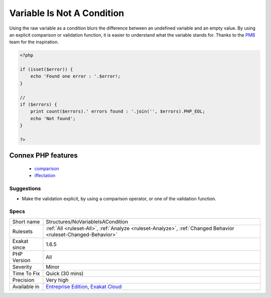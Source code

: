 .. _structures-novariableisacondition:

.. _variable-is-not-a-condition:

Variable Is Not A Condition
+++++++++++++++++++++++++++

.. meta\:\:
	:description:
		Variable Is Not A Condition: Avoid using a lone variable as a condition.
	:twitter:card: summary_large_image
	:twitter:site: @exakat
	:twitter:title: Variable Is Not A Condition
	:twitter:description: Variable Is Not A Condition: Avoid using a lone variable as a condition
	:twitter:creator: @exakat
	:twitter:image:src: https://www.exakat.io/wp-content/uploads/2020/06/logo-exakat.png
	:og:image: https://www.exakat.io/wp-content/uploads/2020/06/logo-exakat.png
	:og:title: Variable Is Not A Condition
	:og:type: article
	:og:description: Avoid using a lone variable as a condition
	:og:url: https://php-tips.readthedocs.io/en/latest/tips/Structures/NoVariableIsACondition.html
	:og:locale: en
  Avoid using a lone variable as a condition. It is recommended to use a comparative value, or one of the filtering function, such as `isset() <https://www.www.php.net/isset>`_, empty(). 

Using the raw variable as a condition blurs the difference between an undefined variable and an empty value. By using an explicit comparison or validation function, it is easier to understand what the variable stands for.
Thanks to the `PMB <https://www.sigb.net/>`_ team for the inspiration.

.. code-block:: php
   
   <?php
   
   if (isset($error)) {
       echo 'Found one error : '.$error!;
   }
   
   //
   if ($errors) {
       print count($errors).' errors found : '.join('', $errors).PHP_EOL;
       echo 'Not found';
   }
   
   ?>
Connex PHP features
-------------------

  + `comparison <https://php-dictionary.readthedocs.io/en/latest/dictionary/comparison.ini.html>`_
  + `iffectation <https://php-dictionary.readthedocs.io/en/latest/dictionary/iffectation.ini.html>`_


Suggestions
___________

* Make the validation explicit, by using a comparison operator, or one of the validation function.




Specs
_____

+--------------+-------------------------------------------------------------------------------------------------------------------------+
| Short name   | Structures/NoVariableIsACondition                                                                                       |
+--------------+-------------------------------------------------------------------------------------------------------------------------+
| Rulesets     | :ref:`All <ruleset-All>`, :ref:`Analyze <ruleset-Analyze>`, :ref:`Changed Behavior <ruleset-Changed-Behavior>`          |
+--------------+-------------------------------------------------------------------------------------------------------------------------+
| Exakat since | 1.6.5                                                                                                                   |
+--------------+-------------------------------------------------------------------------------------------------------------------------+
| PHP Version  | All                                                                                                                     |
+--------------+-------------------------------------------------------------------------------------------------------------------------+
| Severity     | Minor                                                                                                                   |
+--------------+-------------------------------------------------------------------------------------------------------------------------+
| Time To Fix  | Quick (30 mins)                                                                                                         |
+--------------+-------------------------------------------------------------------------------------------------------------------------+
| Precision    | Very high                                                                                                               |
+--------------+-------------------------------------------------------------------------------------------------------------------------+
| Available in | `Entreprise Edition <https://www.exakat.io/entreprise-edition>`_, `Exakat Cloud <https://www.exakat.io/exakat-cloud/>`_ |
+--------------+-------------------------------------------------------------------------------------------------------------------------+


